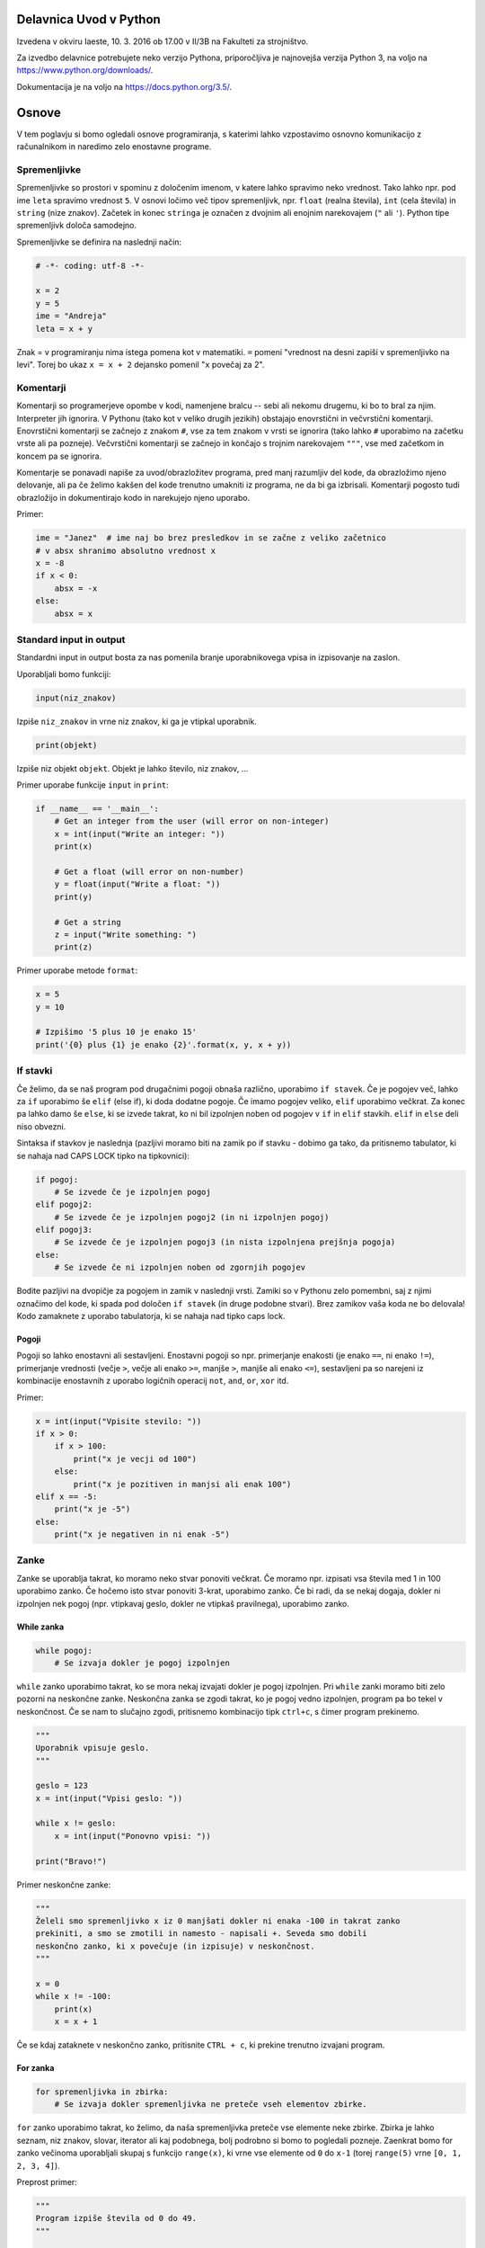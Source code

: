 Delavnica Uvod v Python
=======================

Izvedena v okviru Iaeste, 10. 3. 2016 ob 17.00 v II/3B na Fakulteti za strojništvo.

Za izvedbo delavnice potrebujete neko verzijo Pythona, priporočljiva je najnovejša verzija Python
3, na voljo na https://www.python.org/downloads/.

Dokumentacija je na voljo na https://docs.python.org/3.5/.

Osnove
======

V tem poglavju si bomo ogledali osnove programiranja, s katerimi lahko
vzpostavimo osnovno komunikacijo z računalnikom in naredimo zelo enostavne
programe.

Spremenljivke
-------------

Spremenljivke so prostori v spominu z določenim imenom, v katere lahko spravimo
neko vrednost. Tako lahko npr. pod ime ``leta`` spravimo vrednost ``5``. V
osnovi ločimo več tipov spremenljivk, npr. ``float`` (realna števila), ``int``
(cela števila) in ``string`` (nize znakov). Začetek in konec ``stringa`` je
označen z dvojnim ali enojnim narekovajem (``"`` ali ``'``). Python tipe
spremenljivk določa samodejno.

Spremenljivke se definira na naslednji način:

.. code-block:: python

  # -*- coding: utf-8 -*-

  x = 2
  y = 5
  ime = "Andreja"
  leta = x + y


Znak = v programiranju nima istega pomena kot v matematiki. ``=``
pomeni "vrednost na desni zapiši v spremenljivko na levi". Torej bo ukaz
``x = x + 2`` dejansko pomenil "``x`` povečaj za 2".

Komentarji
----------

Komentarji so programerjeve opombe v kodi, namenjene bralcu -- sebi ali nekomu
drugemu, ki bo to bral za njim. Interpreter jih ignorira. V Pythonu (tako kot v
veliko drugih jezikih) obstajajo enovrstični in večvrstični komentarji.
Enovrstični komentarji se začnejo z znakom ``#``, vse za tem znakom v vrsti se
ignorira (tako lahko ``#`` uporabimo na začetku vrste ali pa pozneje).
Večvrstični komentarji se začnejo in končajo s trojnim narekovajem ``"""``, vse
med začetkom in koncem pa se ignorira.

Komentarje se ponavadi napiše za uvod/obrazložitev programa, pred manj
razumljiv del kode, da obrazložimo njeno delovanje, ali pa če želimo kakšen del
kode trenutno umakniti iz programa, ne da bi ga izbrisali. Komentarji pogosto
tudi obrazložijo in dokumentirajo kodo in narekujejo njeno uporabo.

Primer:

.. code-block:: python

  ime = "Janez"  # ime naj bo brez presledkov in se začne z veliko začetnico
  # v absx shranimo absolutno vrednost x
  x = -8
  if x < 0:
      absx = -x
  else:
      absx = x

Standard input in output
------------------------

Standardni input in output bosta za nas pomenila branje uporabnikovega vpisa in izpisovanje na zaslon.

Uporabljali bomo funkciji:

.. code::

  input(niz_znakov)

Izpiše ``niz_znakov`` in vrne niz znakov, ki ga je vtipkal uporabnik.

.. code::

  print(objekt)

Izpiše niz objekt ``objekt``. Objekt je lahko število, niz znakov, ...


Primer uporabe funkcije ``input`` in ``print``:

.. code-block:: python

  if __name__ == '__main__':
      # Get an integer from the user (will error on non-integer)
      x = int(input("Write an integer: "))
      print(x)

      # Get a float (will error on non-number)
      y = float(input("Write a float: "))
      print(y)

      # Get a string
      z = input("Write something: ")
      print(z)

Primer uporabe metode ``format``:

.. code-block:: python

  x = 5
  y = 10

  # Izpišimo '5 plus 10 je enako 15'
  print('{0} plus {1} je enako {2}'.format(x, y, x + y))

If stavki
---------

Če želimo, da se naš program pod drugačnimi pogoji obnaša različno, uporabimo
``if stavek``. Če je pogojev več, lahko za ``if`` uporabimo še ``elif`` (else
if), ki doda dodatne pogoje. Če imamo pogojev veliko, ``elif`` uporabimo
večkrat. Za konec pa lahko damo še ``else``, ki se izvede takrat, ko ni bil
izpolnjen noben od pogojev v ``if`` in ``elif`` stavkih. ``elif`` in ``else``
deli niso obvezni.

Sintaksa if stavkov je naslednja (pazljivi moramo biti na zamik po if stavku -
dobimo ga tako, da pritisnemo tabulator, ki se nahaja nad CAPS LOCK tipko na
tipkovnici):

.. code-block:: python

  if pogoj:
      # Se izvede če je izpolnjen pogoj
  elif pogoj2:
      # Se izvede če je izpolnjen pogoj2 (in ni izpolnjen pogoj)
  elif pogoj3:
      # Se izvede če je izpolnjen pogoj3 (in nista izpolnjena prejšnja pogoja)
  else:
      # Se izvede če ni izpolnjen noben od zgornjih pogojev


Bodite pazljivi na dvopičje za pogojem in zamik v naslednji vrsti. Zamiki so
v Pythonu zelo pomembni, saj z njimi označimo del kode, ki spada pod določen
``if stavek`` (in druge podobne stvari). Brez zamikov vaša koda ne bo
delovala! Kodo zamaknete z uporabo tabulatorja, ki se nahaja nad tipko caps
lock.

Pogoji
~~~~~~

Pogoji so lahko enostavni ali sestavljeni. Enostavni pogoji so npr. primerjanje
enakosti (je enako ``==``, ni enako ``!=``), primerjanje vrednosti (večje
``>``, večje ali enako ``>=``, manjše ``>``, manjše ali enako ``<=``),
sestavljeni pa so narejeni iz kombinacije enostavnih z uporabo logičnih
operacij ``not``, ``and``, ``or``, ``xor`` itd.

Primer:

.. code-block:: python

  x = int(input("Vpisite stevilo: "))
  if x > 0:
      if x > 100:
          print("x je vecji od 100")
      else:
          print("x je pozitiven in manjsi ali enak 100")
  elif x == -5:
      print("x je -5")
  else:
      print("x je negativen in ni enak -5")

Zanke
-----

Zanke se uporablja takrat, ko moramo neko stvar ponoviti večkrat. Če moramo
npr. izpisati vsa števila med 1 in 100 uporabimo zanko. Če hočemo isto stvar
ponoviti 3-krat, uporabimo zanko. Če bi radi, da se nekaj dogaja, dokler ni
izpolnjen nek pogoj (npr. vtipkavaj geslo, dokler ne vtipkaš pravilnega),
uporabimo zanko.

While zanka
~~~~~~~~~~~

.. code-block:: python

  while pogoj:
      # Se izvaja dokler je pogoj izpolnjen

``while`` zanko uporabimo takrat, ko se mora nekaj izvajati dokler je pogoj
izpolnjen. Pri ``while`` zanki moramo biti zelo pozorni na neskončne zanke.
Neskončna zanka se zgodi takrat, ko je pogoj vedno izpolnjen, program pa bo
tekel v neskončnost. Če se nam to slučajno zgodi, pritisnemo kombinacijo tipk
``ctrl+c``, s čimer program prekinemo.

.. code-block:: python

  """
  Uporabnik vpisuje geslo.
  """

  geslo = 123
  x = int(input("Vpisi geslo: "))

  while x != geslo:
      x = int(input("Ponovno vpisi: "))

  print("Bravo!")

Primer neskončne zanke:

.. code-block:: python

  """
  Želeli smo spremenljivko x iz 0 manjšati dokler ni enaka -100 in takrat zanko
  prekiniti, a smo se zmotili in namesto - napisali +. Seveda smo dobili
  neskončno zanko, ki x povečuje (in izpisuje) v neskončnost.
  """

  x = 0
  while x != -100:
      print(x)
      x = x + 1

Če se kdaj zataknete v neskončno zanko, pritisnite ``CTRL + c``, ki prekine
trenutno izvajani program.

For zanka
~~~~~~~~~

.. code-block:: python

  for spremenljivka in zbirka:
      # Se izvaja dokler spremenljivka ne preteče vseh elementov zbirke.

``for`` zanko uporabimo takrat, ko želimo, da naša spremenljivka preteče vse
elemente neke zbirke. Zbirka je lahko seznam, niz znakov, slovar, iterator ali
kaj podobnega, bolj podrobno si bomo to pogledali pozneje. Zaenkrat bomo for
zanko večinoma uporabljali skupaj s funkcijo ``range(x)``, ki vrne vse elemente
od ``0`` do ``x-1`` (torej ``range(5)`` vrne ``[0, 1, 2, 3, 4]``).

Preprost primer:

.. code-block:: python

  """
  Program izpiše števila od 0 do 49.
  """

  for i in range(50):
      print(i)

Bolj kompliciran primer:

.. code-block:: python
  """
  A for loop is usually used when we want to repeat a piece of code 'n' number of
  times, or when we want to iterate through the elements of a list (or something
  similar).

  In this example our program will 'sing' out the 99 bottles of beer song
  (http://en.wikipedia.org/wiki/99_Bottles_of_Beer). We use .format() to put the
  number of bottles in the text and we use an if sentance for the last two
  verses.
  """

  for i in range(100):
      bottle_num = 99 - i
      song = ("{0} bottles of beer on the wall, {0} bottles of beer.\n" +
              "Take one down, pass it around, {1} bottles of beer on the " +
              "wall ...\n")
      song_one = ("1 bottle of beer on the wall, 1 bottle of beer.\n" +
                  "Take it down, pass it around, there are no bottles " +
                  "left on the wall ...\n")
      song_no = ("No more bottles of beer on the wall, no more bottles of " +
                 "beer.\nGo to the store and buy us some more, 99 bottles " +
                 "of beer on the wall ...\n")
      if i == 99:
          print(song_no)
      elif i == 98:
          print(song_one)
      else:
          print(song.format(bottle_num, bottle_num - 1))
Break
~~~~~

Če kjerkoli v zanki napišemo ukaz ``break``, bo zanka takrat prekinjena.
Občasno se programira tudi tako, da zanalašč naredimo neskončno zanko, in potem
ob določenih pogojih pokličemo ``break``.

Ukaz break prekine le 'najbližjo' zanko -- če imamo gnezdenih več zank (npr.
for zanka znotraj while zanke) se bo prekinila le notranja zanka (v našem
primeru for zanka).

Primer:

.. code-block:: python

  """
  Uporabnik vpisuje geslo. Če 5x zaporedoma vpiše napačno geslo je izključen iz
  sistema (za to poskrbi spremenljivka stevec)
  """

  geslo = 123
  stevec = 0
  x = int(input("Vpisi geslo: "))

  while x != geslo:
      stevec = stevec + 1
      if stevec > 4:
          break
      x = int(input("Ponovno vpisi: "))

  if x != geslo:
      print("Preveckrat si poskusil, zaklenjen si iz sistema!")
  else:
      print("Bravo!")

Continue
~~~~~~~~

Continue je podoben stavku ``break``, le da ne prekine najbolj notranje zanke,
ampak preskoči vse do konca trenutne iteracije in takoj začne izvajanje
naslednje. To je uporabno na primer za filtriranje neveljavnih podatkov:

.. code-block:: python

  a = "sajkdfs adfjkhasdf jkasdkfjas dfkjhasd fasdlfkjsa dflkjsadf"
  veljavno = "aeiou"
  for i in a:
      if a not in veljavno:
          continue
      # tukaj zelo veliko kode, ki procesira veljavne podatke

Kot ste morda opazili, se da continue vedno nadomestiti z ustreznim ``if``
``else`` stavkom, a je to lahko veliko manj berljivo.


Podatkovni tipi
===============

V tem poglavju bomo predstavili podatkovne tipe, kaj so in zakaj so pomembni,
kako jih uporabljamo in kateri obstajajo. Nekatere si bomo tudi podrobneje
ogledali. Bolj obsežno (in pravilno) dokumentacijo najdete na
https://docs.python.org/3.5/library/stdtypes.html.

Uvod
----

Program za svoje delovanje potrebuje podatke, števila, besede, slike, tabele,
... Take in drugačne tipe podatkov računalnik hrani v pomnilniku, v programu pa
imamo podatke na voljo kot spremenljivke. Python ima veliko podatkovnih tipov,
na kratko smo si že pogledali števila in nize znakov. Različni tipi podpirajo
različne operacije in so primerni za različne priložnosti, zato jih je potrebno
poznati, da jih znamo pravilno izbirati.

Števila
-------

Python podpira (na grobo) dve vrsti števil -- cela števila (integer, int) in
decimalna (float, double) števila. Za cela števila ni omejitve na dolžino,
decimalna števila pa imajo standardne omejitve, a so za naše računanje dovolj
dobra. Veljavne vrednosti decimalnih števila sta tudi obe neskončnosti in
``nan``, ki pomeni "Not a number". Cela števila dobimo iz drugih tipov s
funkcijo ``int``, decimalna pa s funkcijo ``float``.

.. code::

  int(objetkt, [baza])

Pretvori ``objekt`` v celo število. Če to ni mogoče, vrže izjemo. Pri
decimalnem argumentu odreže decimalke. Če je podan
parameter ``baza``, poskuša pretvoriti ``objekt``, kot bi bil zapisan v številskem
sistemu z bazo ``baza``

.. code::

  float(objetkt)

Pretvori ``objekt`` v decimalno število. Če to ni mogoče, vrže izjemo.

.. note::

  Vse "funkcije", ki so ime nekega podatkovnega tipa, niso v resnici funkcije,
  temveč kar direktno konstruktorji teh objektov. To za uporabo ni pomembno, če
  pa vas zanima, si lahko več o tem preberete v poglavju :ref:`konstruktorji`.

Primer:

.. code-block:: python

  a = 238743234
  b = 123.5324
  c = a + b    # rezultat je decimalno število
  k = -13
  r = -123.3223e12
  z = 0xdead   # z je sedaj 57005
  inf = float('inf')

S števili lahko računamo (duh), tip rezultata je odvisen od tipov operandov. Če
je eden izmed njiju decimalno število, potem je rezultat decimalen, Rezultat
operacije dveh celih števil je celo število. Izjema je deljenje, ki vedno vrne
decimalno število. Če želimo dobiti celoštevilsko deljenje, ki zaokrožuje proti
0, uporabimo operator ``//``.

Python naravno podpira tudi kompleksna števila s pomočjo tipa ``complex`` ali
imaginarne enote ``j``, npr. ``3.4 - 2.8j``.

.. code::

  complex(arg1, [arg2])

Če je dan samo en argument, ga poskuša pretvoriti v kompleksno število. Če
sta podana oba argumenta, potem ju interpretira kot realni in imaginarni del.

Logične vrednosti
-----------------

Logična vrednost (boolean) je spremenljivka, ki ima lahko le dve stanji:
resnično ali neresnično. V Pythonu se ti dve stanji imenujeta ``True`` in
``False`` (z veliko začetnico). V resnici sta to objekta tipa ``bool``, ki ju
lahko enačimo s številoma ``0`` in ``1``.  Z logičnimi vrednostmi lahko računamo
kot v matematiki, z uporabo logičnih veznikov ``not``, ``and`` in ``or``,
pojavijo pa se tudi kot rezultat primerjalnih operacij. Uporabljajo se v ``if``
stavkih in ``while`` zankah, za preverjanje pogojev, ali pa za na primer za
shranjevanje stanja stikal ... Vsak tip lahko pretvorimo v logično vrednost z
uporabo funkcije ``bool`` in skoraj vse se pretvori v ``True``, razen "praznih"
objektov -- ``[]``, ``()``, ``0``, ``{}`` se na primer pretvorijo v ``False``.

.. code::
  bool(objekt)

Poskuša pretvoriti objekt v logično vrednost, po pravilih omenjenih zgoraj.
Funkcija ne meče izjem.

.. code-block:: python

  >>> a = True
  >>> b = False
  >>> c = 7 > 1
  >>> 1 == c
  True
  >>> (a and not b or c) and (5 == 0)
  False

Vrstni red izvajanja operacij je enak kot v matematiki, torej ``not``, ``and``,
``or``. Vendar je zaradi nedvoumnosti priporočljivo uporabiti oklepaje.

Princip zastavic je eden izmed klasičnih prijemov v programiranju, s katerim
si lahko pomagamo v zelo veliko različnih primerih. Ideja je, da neko
"zastavico" (logično spremenljivko) postavimo na eno izmed vrednosti, potem pa
jo pod določenimi pogoji spremenimo. Primer bi bilo npr.  preverjanje če je
neko število praštevilo. Na začetku privzamemo, da število je praštevilo
(``zastavica = True``). Nato gremo preverjati, če kakšno število različno od
ena slučajno deli našo število. Če ga najdemo, zastavico nastavimo na
``False``.  Ko se ta del programa izvede, nam stanje zastavice pove, ali je
število praštevilo ali ne -- če smo našli vsaj enega delitelja je zastavica
``False``, če deliteljev nismo našli pa je ``True``. Ta princip je seveda
mogoče posplošiti na več kot dve vrednosti.

None
~~~~

Vredost ``None`` je vrednost, ki predstavlja prazno vrednost. Ta vrednost je
ena sama in vedno enaka. Pri pretvorbi v ``bool`` se pretvori v ``False``.
Ko preverjamo, ali je neka spremenljivka enaka ``None`` lahko uporabimo ``is``
operator.

.. code-block:: python

  >>> a = None
  >>> a  # vrednost None se v interpreterju ne pokaže
  >>> a is None
  True
  >>> a == None
  True

Seznami
-------

Največji problem enostavnih spremenljivk je v tem, da lahko vsebujejo le en
podatek. Tako moramo npr.  če hočemo od uporabnika dobiti 10 stvari, za to
narediti tudi 10 spremenljivk. Kaj pa, če hočemo stvari dobiti 1000? Ali pa
100.000?

Tu v poštev pridejo seznami. Sezname prav tako kot spremenljivko spravimo pod
neko ime, označujejo pa jih oglati oklepaji ``[`` in ``]``. Med oglatimi
oklepaji lahko navedemo poljubno število spremenljivk, ki bodo vse vsebovane v
seznamu

.. code-block:: python

  seznam = [1, 5, "abc", 66.12]

Kot vidimo, lahko seznam vsebuje mešane tipe spremenljivk - vsebuje lahko nekaj
celih števil, nekaj decimalnih števil in nekaj nizov znakov. Sezname iz drugih
tipov dobimo s funkcijo ``list``.

.. code::

  list(objekt)

Poskuša pretvoriti objekt v seznam. Objekt mora biti iterabilen, sicer
funkcija vrže izjemo.

Dostopanje elementov seznama
~~~~~~~~~~~~~~~~~~~~~~~~~~~~

Dostopanje do elementov seznama je malce drugačno kot pri navadnih
spremenljivkah. Če namreč vpišemo samo ime seznama, bomo seveda dobili vse
elemente -- v seznamu. Če pa hočemo dostopati do elementov, moramo za imenom
seznama v oglatih oklepajih napisati njegovo mesto. Pozor, računalnik ponovno
šteje od 0 naprej (torej je prvo mesto označeno z nič, drugo z 1, ...). Če
poskusimo dostopati "prepozen" element (npr. št. 12 v seznamu s štirimi
elementi) dobimo izjemo. V številko elementa pa lahko vpišemo tudi negativno
število, kjer -1 pomeni zadnji element, -2 predzadnji itd.

.. code-block:: python

  >>> seznam [1, 5, 'abc', 66.12]
  >>> seznam[0]
  1
  >>> seznam[3]
  66.12
  >>> seznam[12]
  Traceback (most recent call last):
    File "<pyshell#6>", line 1, in <module> seznam[12]
  IndexError: list index out of range
  >>> seznam[-1]
  66.12

Dodajanje in odvzemanje elementov seznama
~~~~~~~~~~~~~~~~~~~~~~~~~~~~~~~~~~~~~~~~~

V seznam seveda lahko dodajamo in iz njega odvzemamo elemente. Za te (in ostale
operacije na seznamih) uporabljamo metode. Do metod dostopamo tako, da po imenu
seznama napišemo ``.``, za njo pa ime metode (seznam.metoda()). Najbolj
uporabljane metode so naslednje:

.. code::

 list.append(vrednost)

V seznam na koncu doda element z vrednostjo ``vrednost``.

.. code::

  list.insert(index, vrednost)

V seznam pred ``index``-to mesto doda element z vrednostjo ``vrednost``.

.. code::

  list.pop(index)

Iz seznama pobriše ``index``-ti element in vrne njegovo vrednost.

.. code::

  list.remove(vrednost)

Iz seznama pobriše prvi element z vrednostjo ``vrednost``.

Še primeri uporabe metod

.. code-block:: python

  >>> seznam = [1, 5, 'abc', 66.12]
  >>> seznam.append(16)
  >>> seznam
  [1, 5, 'abc', 66.12, 16]
  >>> seznam.insert(2, "Hello World!")
  >>> seznam
  [1, 5, 'Hello World!', 'abc', 66.12, 16]
  >>> seznam.pop(0)
  1
  >>> seznam
  [5, 'Hello World!', 'abc', 66.12, 16]
  >>> seznam.pop(-2)
  66.12
  >>> seznam
  [5, 'Hello World!', 'abc', 16]
  >>> seznam.remove(5)
  >>> seznam
  ['Hello World!', 'abc', 16]

Nizi znakov
-----------

Niz znakov (string) v Pythonu naredimo tako da, damo besedilo v enojne ali
dvojne narekovaje. Mogoči so tudi trojni narekovaji, ki segajo čez več vrstic.
Niz pa lahko ustvarimo tudi iz kateregakoli drugega tipa s klicanjem funkcije
``str``. Primer:

.. code-block:: python

  ime = "Janez"
  priimek = 'Novak'
  kratek_zivljenjepis = """
    Rodil: 1934
    Živel na Primorkem.
    Umrl: 2001
  """
  stevilka_ampak_ne_cisto = str(12)
  stevilka_ampak_spet_ne_cisto = '134'

.. code::

  str(objekt)

Pretvori objekt v niz znakov. Ta funkcija se tudi implicitno kliče pri
klicanju funkcije ``print``.

Niz znakov ``"abcd"`` si lahko nekako predstavljamo kot seznam ``['a', 'b',
'c', 'd']``. Primerjava v Pythonu ni čisto popolna, saj elementov niza znakov
ne moremo spreminjati, pri branju elementov pa se obnaša popolnoma enako. Tako
npr. ``niz[2]`` pomeni tretji element niza znakov (torej tretja črka oz. znak).

Torej -- nize znakov beremo na isti način kot sezname, spreminjati njihovih
elementov pa ne moremo

.. code-block:: python

  >>> niz = "Dober dan!"
  >>> niz[2]
  'b'
  >>> niz[-1]
  '!'
  >>> niz[12]
  Traceback (most recent call last):
    File "<pyshell#3>", line 1, in <module> niz[12]
  IndexError: string index out of range
  >>> niz[1] = 'c'
  Traceback (most recent call last):
    File "<pyshell#4>", line 1, in <module> niz[1] = 'c'
  TypeError: 'str' object does not support item assignment

Brisanje in dodajanje v niz znakov
~~~~~~~~~~~~~~~~~~~~~~~~~~~~~~~~~~

Za razliko od seznamov nizi znakov nimajo metod ``.append``, ``.pop`` in
podobno. Znamo pa nize znakov "seštevati" (znak + dva niza zlepi skupaj). Torej
lahko dodajanje znakov na konec dobimo s prištevanjem na konec, dodajanje
znakov na začetek pa s prištevanjem na začetek. Seveda s tem originalnega niza
v resnici ne spremenimo na mestu, saj moramo vrednost spet dodeliti neki (lahko
isti) spremenljivki

.. code-block:: python

  >>> niz
  'Dober dan!'
  >>> niz = niz + " Kako se imate?"
  >>> niz 'Dober dan! Kako se imate?'
  >>> niz = "Lep pozdrav in " + niz
  >>> niz
  'Lep pozdrav in Dober dan! Kako se imate?'

Spreminjanje elementov niza znakov
~~~~~~~~~~~~~~~~~~~~~~~~~~~~~~~~~~

Ker elementov ne moremo spremeniti direktno z ukazom ``niz[x] = 'a'`` ali
podobno, jih spreminjamo tako, da naredimo nov prazen niz, nato pa potujemo po
starem nizu in prepisujemo črko po črko v nov niz. Vsakič ko srečamo znak, ki
ga nočemo, ga preprosto ne prepišemo. Če pa srečamo znak, ki bi ga radi
zamenjali, ga preprosto zamenjamo. Spodaj primer programa, ki v našem nizu vse
samoglasnike nadomesti z zvezdico.

.. code-block:: python

  niz = "Lep pozdrav in Dober dan! Kako se imate?"
  nov_niz = ""
  samoglasniki = "aeiou"
  for i in niz:
      if i in samoglasniki:
          nov_niz = nov_niz + "*"
      else:
          nov_niz = nov_niz + i
  print(nov_niz)
  >>>
  L*p p*zdr*v *n D*b*r d*n! K*k* s* *m*t*?

Zadnji dve vrstici sta kopija tega, kar se pojavi, ko program izvedemo.

Slovarji
--------

Slovarji (asociativne tabele, dictionary, associative array, map) so posplošitev
seznamov, kjer lahko namesto ``a[0]`` naredimo na primer ``a["Janez"]``.
Torej bolj formalno: kot *ključ* v slovarju lahko uporabimo katerikoli
**nespremenljiv** objekt, in pod ta ključ lahko spravimo želeno vrednost.
Slovarje lahko naredimo na veliko načinov.

.. code::

  dict(objekt)

Pretvori ``objekt`` v slovar. Objekt je lahko na primer seznam dvojic, drug
slovar...

Primer:

.. code-block:: python

  ocene = {'janez': [2, 1, 2], 'metka': [5, 3, 4]}
  r = dict(a=3, b=4, c=5)
  h = dict([[1, 23], ["asdf", 3], [3, []]])
  k = {}

Tu smo po vrsti naredili slovarje: ``ocene`` s ključema ``janez`` in ``metka``,
``r`` s ključi ``a``, ``b``, ``c``, slovar ``h`` s ključi ``1``, ``asdf``, in
``3`` in prazen slovar.

Do elementov v slovarju dostopamo tako kot v seznamu, ``ocene["metka"]`` nam
vrne vrednost ``[5, 3, 4]``. Ključi v slovarju so lahko mešanih tipov, prav
tako vrednosti. Ključi niso urejeni in morajo biti enolični. S ``for`` zanko se
lahko zapeljemo čez vse ključe v slovarju (v nekem vrstnem redu):

.. code-block:: python

  for ime in ocene:
      print(ime, "=>", ocene[ime])

  janez => [2, 1, 2]
  metka => [5, 3, 4]

Z operatorjem ``in`` lahko preverimo, ali določen ključ obstaja v slovarju --
vrne nam logično vrednost. Če želimo dostopati do elementa, ki ga ni v
slovarju, Python vrže izjemo

.. code-block:: python

  >>> ocene['lojze']
  Traceback (most recent call last):
    File "<stdin>", line 1, in <module>
  KeyError: 'lojze'

Slovarji imajo zelo veliko metod podobnih seznamom.
Nove elemente dodamo kar s klicem ``ocene["piflar"] = [5, 5, 5]``.
Dolžino jim lahko izračunamo s pomočjo funkcije ``len``.

.. code::

  dict.get(key, default)

Vrne vrednost pri ključu ``key``, če obstaja, sicer vrne ``default``. Ne
vrže izjeme.

.. code::

  dict.update(slovar)

V slovar doda nov slovar, pri čemer prepiše morebitne že obstoječe ključe z
novimi.

.. code::

  dict.pop(key, [default])

Iz seznama pobriše element pri ključu ``key`` in vrne njegovo vrednost. Če
ne obstaja potem vrže izjemo, razen če je podan tudi parameter ``default``
(ki ni obvezen). V slednjem primeru vrne ``default``.


Množice
-------
Množice (set) implementirajo matematične množice, torej zbirko z neurejenimi
**nespremenljivimi** elementi, ki se ne smejo ponavljati. Množico ustvarimo s
pomočjo zavitih oklepajev ``{`` in ``}``, podobno kot seznam ali slovar (le da
tu ne pišemo ključev), ali pa iz katere koli druge zbirke s klicem funkcije
``set``.

.. code-block:: python

  >>> imena = {'janez', 'metka', 'lojze'}
  >>> stevila = set([1, 3, 1, 3, 5])
  >>> stevila
  {3, 1, 5}
  >>> {1, 2, 3} == {3, 1, 1, 2}
  True

Množice so tako zelo uporabne za odstranjevanje duplikatov. Podpirajo vrsto
matematičnih operacij, kot so unija ``|``, presek ``&``, "je podmnožica" ``<=``,
"je nadmnožica" ``>=`` (tudi "pravi" verziji ``<`` in ``>``), simetrična razlika
``^``.

.. code::

  set(objekt)

Pretvori ``objekt`` v množico, če je to možno, sicer vrže izjemo. To pomeni,
da se lahko vrsti red elementov premeša, duplikati pa se lahko odstranijo.

Ostale uporabne metode za manipulacijo množic:

.. code::

  set.add(vrednost)

Doda vrednost ``vrednost`` v množico, če ta že obstaja, se ne zgodi nič.

.. code::

  set.remove(vrednost)

Odstrani vrednost ``vrednost`` iz množice, če ta ne obstaja, vrže izjemo
``KeyError``.

.. code::

  set.discard(vrednost)

Odstrani vrednost ``vrednost`` iz množice, če ta ne obstaja, se ne zgodi
nič.

.. code::

  set.pop()

Odstrani in vrne nek element množice. Če je prazna, vrže izjemo ``KeyError``.

Množice so očitno spremenljivi objekti, nespremenljivo verzijo, ki jo lahko
uporabimo kot ključ slovarja ali element množice implementira ``frozenset``.

Nabori
------

Nabori so nespremenljivi seznami. Ustvarimo jih z okroglimi oklepaji ``(``,
``)`` ali klicem funkcije ``tuple``. Z njimi delamo podobno kot z nizi, in jih
lahko uporabljamo za ključe v slovarjih ali za elemente množic.

.. code-block:: python

  >>> a = (1, 3, 5)
  >>> b = tuple([3, 5, "sda"])
  >>> b[0]
  3
  >>> a[1] = 9
  Traceback (most recent call last):
    File "<stdin>", line 1, in <module>
  TypeError: 'tuple' object does not support item assignment

.. py:function:: tuple(objekt)

  Pretvori ``objekt`` v nabor. Vrstni red elementov se ohrani. Če pretvorba ni
  mogoča, vrže izjemo.

Dodatek o vseh zbikah
---------------------

Vse podatkovne strukture, ki lahko hranijo več elementov so si podobne, a se
razlikujejo v pomembnih razlikah, ki jih naredijo uporabne za posamezne primere.
Zelo pogosto jih lahko med sabo pretvarjamo, npr. ``list`` v ``tuple`` in
podobno.

Vendar imajo vse veliko skupnega -- pri vseh dolžino dobimo s klicem funkcije
``len``, čez vse gremo lahko s ``for`` zanko in pri vseh preverjamo vsebovanost
elementov z operatorjem ``in``. Na podlagi zgoraj opisanih lastnosti se
odločite, katera najbolj ustreza vašemu problemu. Kasneje si bomo pogledali še
bolj specifične strukture, kot na primer ``deque``, ``defaultdict`` ali
``namedtuple``.

.. _funkcijepython:

Funkcije in razredi
===================

Funkcije in razredi so zelo uporabljene strukture v programiranju. Zaradi
splošnosti in lepih načinov za dodajanje novih funkcionalnosti in zato, ker
naredijo kodo mnogo bolj berljivo in uporabno so eden najpomembnejših konceptov,
ki se je zelo razvit in zelo pomemben v resnem programiranju.

Funkcije
--------

Velikokrat se nam zgodi, da imamo v programu zelo podobno kodo, ki dela zelo
podobno reč, napisano večkrat. Recimo, da želimo izračunati produkt elementov v
seznamu, v našem programu pa imamo 3 sezname, ali pa še huje, imamo zelo veliko
seznamov, ki nam jih je podal uporabnik. Lahko pa koda postane tudi zelo
zapletena, saj znotraj ene zanke preverjamo, kaj drugega z drugo zanko in tako
naprej...

Primera takih programov:

.. code-block:: python

  a = [1, 2, 3, 4, 5]
  b = [14, 15, 0, 2]
  c = [-1, -1, -1, -1]
  pa = 1
  for i in a:
      pa *= i
  for i in b:
      pb *= i
  for i in c:
      pc *= i
  print(pa)
  print(pb)
  print(pc)

.. code-block:: python

  """Program preveri ali je število, ki ga vnese uporabnik popolno."""
  while True:
      a = int(input("Vpisi stevilo: "))
      if a == 0:
          break
      vsota_deliteljev = 0
      for i in range(1, a):
          if a % i == 0:
              vsota_deliteljev += i
      if vsota_deliteljev == a:
          print("Stevilo", a, "je popolno.")
      else:
          print("Stevilo", a, "ni popolno.")

V prvem primeru je problem zelo ponavljajoča koda, v drugem pa je težko
berljiva in zelo gnezdena. V tem primeru pridejo na pomoč funkcije, ki so
primerne ravno za take probleme: določene pomensko neodvisne izseke kode ločijo
in jih naredijo primerne za večkratno uporabo.

Funkcijo si lahko predstavljamo kot neko črno škatlo, ki ji nekaj damo, funkcija
pa potem s tem nekaj naredi in/ali nam nekaj vrne. Velika prednost funkcij je
to, da ni potrebno vedeti, kako točno deluje (lahko nam kakšno funkcijo npr.
napiše kdo drug, jo skopiramo iz interneta itd.). Poleg tega funkcije naredijo
kodo lažje za vzdrževanje, saj omogočajo preprosto popravljanje in spreminjanje.
Če namreč v funkciji pride do kakšne napake, lahko napako popravimo le v
definiciji, namesto da bi jo morali popraviti povsod, kjer funkcijo uporabimo.

Sintaksa
~~~~~~~~
Funkcijo vedno začnemo z besedo ``def``, nato pride ime funkcije (kot ime
spremenljivke mora biti nujno iz ene besede) in v oklepaju poljubno število
parametrov. Telo funkcije je potrebno zamakniti.

.. code-block:: python

  def imeFunkcije(parameter1, parameter2):
      Koda, ki se izvede, ko pokličemo funkcijo


Vračanje rezultatov
~~~~~~~~~~~~~~~~~~~

Če hočemo, da funkcija kaj vrne, to povemo z ukazom ``return``. Ko funkcija nekaj
vrne, lahko to ujamemo in s tem nekaj naredimo (npr. shranimo v spremenljivko,
izpišemo itd.) ali pa ne naredimo ničesar -- s tem bo stvar, ki jo je funkcija
vrnila, izgubljena. Poglejmo si primer, ki preveri, ali je dano število popolno,
in vrne ``True`` če je, sicer pa ``False``.

.. code-block:: python

  def popolno(n):
      vsota_deliteljev = 0
      for i in range(1, n):
          if n % i == 0:
              vsota_deliteljev += i
      if vsota_deliteljev == n:
          return True
      else:
          return False

.. warning::

  Ko se v funkciji izvede ``return`` ukaz, se funkcija konča, tudi če je
  pod stavkom še kaj kode. Če ukaza ``return`` ni, potem funkcija na koncu vrne
  ``None``.

Klicanje funkcij
~~~~~~~~~~~~~~~~

Ko izvedemo program, ki vsebuje samo definicije funkcij, se ne zgodi nič.
Funkcijo je treba namreč še poklicati. Naše funkcije kličemo popolnoma enako kot
že vdelane funkcije (npr. print(), range(), ...)

Oglejmo si primer programov iz uvoda, samo da tokrat uporabljata definirane
funkcije. Za vsakim programom je tudi njegov možen izpis.

.. code-block:: python

  def zmnozi(seznam):
      prod = 1
      for i in seznam:
          prod *= i
      return prod

  a = [1, 2, 3, 4, 5]
  b = [14, 15, 0, 2]
  c = [-1, -1, -1, -1]
  print(zmnozi(a))
  print(zmnozi(b))
  print(zmnozi(c))

::

  120
  0
  1

.. code-block:: python

  """Program preveri ali je število, ki ga vnese uporabnik popolno."""
  while True:
      a = int(input("Vpisi stevilo: "))
      if a == 0:
          break
      if popolno(a):
          print("Stevilo", a, "je popolno.")
      else:
          print("Stevilo", a, "ni popolno.")

::

  Vpisi stevilo: 13
  Stevilo 13 ni popolno.
  Vpisi stevilo: 6
  Stevilo 6 je popolno.
  Vpisi stevilo: 2
  Stevilo 2 ni popolno.
  Vpisi stevilo: 28
  Stevilo 28 je popolno.
  Vpisi stevilo: 0

Scoping
~~~~~~~
*Scoping* je angleški izraz, ki obravnava vidljivost spremenljivk po kodi.
*Scope* je območje v kodi, z določenim naborom spremenljivk, ki so vidne samo
znotraj tega območja. Območja se lahko gnezdijo in vsa novo ustvarjena so
znotraj globalnega scopa. V Pythonu se novi scopi ustvarijo znotraj funkcij.
Spremenljivke iz bolj zunanjih scopov lahko samo beremo, nastavljati jih pa ne
moremo.  Enostavno: spremenljivke, definirane znotraj funkcije, so vidne samo
znotraj funkcije. Primer:

.. code-block:: python

  def f():
      c = 8
      print(c)

  >>> f()
  8
  >>> print(c)
  Traceback (most recent call last):
    File "<stdin>", line 1, in <module>
  NameError: name 'c' is not defined

Bolj napreden primer:

.. code-block:: python

  def f():
      a = 1
      c = 2
      print(a, b, c)

  >>> a = 8
  >>> b = 7
  >>> print(a)
  8
  >>> print(b)
  7
  >>> print(c)
  Traceback (most recent call last):
    File "<stdin>", line 1, in <module>
  NameError: name 'c' is not defined
  >>> f()  # a v funkciji je lokalen, in nima povezave z zunanjim
  1 7 2
  >>> print(a)
  8
  >>> print(b)
  7
  >>> print(c)
  Traceback (most recent call last):
    File "<stdin>", line 1, in <module>
  NameError: name 'c' is not defined

Zaključek: stvari, ki jih počenemo v funkciji ne spreminjajo zunanjega sveta,
kot se od funkcij tudi pričakuje.

Za zelo podrobno razlago scopinga v Pythonu kliknite na
http://nbviewer.ipython.org/github/rasbt/python_reference/blob/master/tutorials/scope_resolution_legb_rule.ipynb

Razredi
-------

Kdaj se zgodi, da bi radi v programu imeli na primer seznam avtomobilov. Kako
si predstavimo avto? Za začetek mogoče kot seznam vrednosti, npr. ``["Yugo",
1977, 234564]``, kjer nam prvi element pove ime, drugi letnico, tretji pa
prevožene kilometre. Problemi nastanejo, ker bi radi dodajali nove podatke.
A vrstnega reda podatkov ne smemo spremeniti, saj bi to podrlo že vso obstoječo
kodo. Na vrsti red bomo odporni, če podatke poimenujemo, in seznam spremenimo v
slovar: ``{'ime': "Yugo", 'leto': 1997, 'razdalja': 234564}``. Sedaj laže
dodajamo nove podatke in smo odporni na vrstni red. Funkcije za delo z
avtomobili sedaj izgledajo nekako tako:

.. code-block:: python

  def prevozi(avto, km):
      avto['razdalja'] += km

Vsaka funkcija mora poleg dodatnih parametrov sprejeti še avto, ki ga želi
spremeniti. Take funkcije v resnici spadajo k avtu, saj so namenjene samo za
delo z avtom. Rešitev vseh teh problemov so *razredi* (class-i). S pomočjo
razredov definiramo svoje tipe, ki imajo lahko popolnoma enako obnašanje kot že
vgrajeni tipi. Vedno, ko se nam pojavijo problemi kot so opisani zgoraj, je
verjetno čas, da definirate svoj tip. Imena novih tipov se po tihem dogovoru vedno
začnejo z veliko začetnico, če pa je ime tipa iz več besed, te kar pritaknemo
zraven, zopet z veliko začetnico (taka imena se imenujejo *Camel Case*).

Sintaksa definicije novih razredov gre takole:

.. code-block:: python

  class ImeTipa(object):

      def __init__(self, arg1, arg2, ...):
          selg.arg1 = arg1
          # code

      def metoda(self, arg, ...):
          # code


Spremenljivka tega tipa, ki jo naredimo, se imenuje *objekt* tega razreda ali
*instanca* tega razreda. *Tip* in *razred* se nanašata na abstraktno
definicijo, *objekt* ali *instanca* pa na konkretno spremenljivko.
Funkcije, ki so vsebovane v tem objektu se imenujejo *metode*, spremenljivke
tega objekta pa *atributi*. Primer ustvarjanja objekta in klicanja metod:

.. code-block:: python

  a = ImeTipa(arg1, arg2, ...)
  a.metoda()

.. _konstruktorji:

Konstruktorji in destruktorji
~~~~~~~~~~~~~~~~~~~~~~~~~~~~~

Objekt ustvarimo tako, da napišemo ime razreda in podamo vse potrebne argumente.
V tem primeru Python pokliče *konstruktor* objekta, ki objekt zgradi.
Konstruktor objekta je metoda ``__init__``, ki jo napišemo v definicijo
razreda. Metoda kot prvi argument sprejme ``self``, to je objekt na katerem
trenutno delamo, torej na novo narejen, prazen objekt našega tipa. Metoda ima
lahko še dodatne parametre, ki jih je potrebno podati ob klicu konstruktorja.

V ``self`` lahko sedaj nastavimo atribute, ``self.ime = vrednost``. Do tako
nastavljenih atributov lahko dostopamo na instancah objekta s klicem ``a.ime``.
Elemente lahko tudi spreminjamo ali pa dodajamo nove. Seveda se take spremembe
poznajo samo na trenutni instanci, in ne na vseh objektih.
Primer:

.. code-block:: python

  class Avto(object):

      def __init__(self, ime, leto, razdalja):
          self.ime = ime
          self.razdalja = razdalja
          self.leto = leto

  >>> a = Avto("Yugo", 1978, 76234)  # self je a
  >>> print(a.leto)                   # branje atributov
  1978
  >>> b = Avto("Golf", 2000, 31243)  # self je tukaj b
  >>> b.razdalja = 312445             # nastavljanje atributov
  >>> print(b.razdalja)               # atribut se spremeni
  312445
  >>> print(a.razdalja)               # druga instanca se ni spremenila
  762134
  >>> a.solata = "7"                  # dodamo nov atribut, sam smo to dodali
  >>> print(b.solata)                 # b tega atributa nima, saj smo dodali samo k a-ju
  Traceback (most recent call last):
    File "<stdin>", line 1, in <module>
  AttributeError: 'Avto' object has no attribute 'solata'

Destruktor je funkcija, ki se pokliče, ko objekt izbrišemo. Objekt se
avtomatsko izbriše, ko na se na primer zaključi funkcija, ali pa če ga
eksplicitno izbrišemo z ``del``. Destuktorja ponavadi ni potrebno posebej
spreminjati, če pa to kdaj potrebujete, se naredi z definicijo metode
``__del__``.

Metode
~~~~~~

Znotraj objekta lahko definiramo funkcije za delo s tem objektom. Te metode se
definira enako kot navadne funkcije, vendar moramo tako kot pri konstruktorju
za prvi parameter sprejeti ``self``, ki vsebuje vse atribute, ki smo jih
definirali. S pomočjo metod lahko sedaj spreminjamo objekt ali pa nudimo
podatke o tem objektu. Metode se ponavadi imenuje z malimi začetnicami s
podčrtaji, ali pa ``mixedCase``, torej *Camel case* z malo začetnico na začetku.

Dodajmo ``Avtu`` od zgoraj metodo, ki zabeleži prevožene kilometre in metodo,
ki preveri, ali mora avto na servis.

.. code-block:: python

  class Avto(object):

      def __init__(self, ime, leto, razdalja):
          self.ime = ime
          self.razdalja = razdalja
          self.leto = leto


      def prevozi(self, prevozil_km):
          self.razdalja += prevozil_km

      def je_za_na_servis(self):
          return self.razdalja < 20000

  >>> a = Avto("Yugo", 1978, 6234)  # self je a
  >>> a.je_za_na_servis()           # brez argumentov, saj se a samodejno poda kot self
  False
  >>> a.prevozil_km(5000)
  >>> a.je_za_na_servis()
  True

Operatorji
~~~~~~~~~~
Lepo je pisati na primer ``3 + 4``, namesto ``add(3, 4)``. Enako funkcionalnost
lahko dodamo tudi svojim tipom, z definicijo novih operatorjev. Nove operatorje
definiramo tako, da definiramo metode s posebnimi imeni, npr. ``__add__`` za
seštevanje ali ``__mul__`` za množenje. Seznam vseh takih metod najdete, če
napišete npr. ``dir(int)``, še bolj popoln seznam pa najdete na
https://docs.python.org/3.4/reference/datamodel.html.
Definiranje svojega obnašanja operatorjev imenujemo *operator overloading*.
Overloadati se da vse, kar obstaja. Za primer naredimo razred ``Vector``,
ki predstavlja vektor v :math:`\mathbb{R}^3`, ki ga lahko množimo s skalarjem, skalarno
množimo z vektorjem in seštevamo in lepo izpišemo na zaslon.

.. code-block:: python

  class Vector(object):

      def __init__(self, x, y, z):
          self.x = x
          self.y = y
          self.z = z

      def __add__(self, other):  # vrne nov objekt, ki je vsota podanih
          return Vector(self.x + other.x, self.y + other.y, self.y + other.z)

      def __mul__(self, other):
          if isinstance(other, Vector): # skalarni produkt
              return self.x * other.x + self.y * other.y + self.z * other.z
          else:
              return Vector(self.x * other, self.y * other, self.z * other)

      def __str__(self):
          return "Vector({0.x}, {0.y}, {0.z})".format(self)

  a = Vector(1, -3, 4.5)
  b = Vector(-1, 4.7, 2)
  print(a + b)
  # Vector(0, 1.7, 6.5)

S tem dosežemo, da se naši objekti po uporabi ne razlikujejo od že vgrajenih
objektov. Te metode sicer lahko kličemo tudi direktno (tudi na Pythonovih tipih
recimo ``"asdf".__add__("ghjk")``), ampak tega noben priseben človek ne počne.
Pravzaprav je vsaka spremenljivka, ki jo naredite v Pythonu objekt, ki ni
popolnoma nič drugačen od takega, ki bi ga definirali mi. Ko na primer naredite
``int("1243")`` kličete konstruktor (metodo ``__init__``) razreda ``int``.

Pri množenju smo uporabili funkcijo ``isinstance``, ki se jo uporablja za
preverjanje tipov.

.. py:function:: isinstance(objekt, razred_ali_tuple_razredov)

  Vrne ``True``, če je ``objekt`` kateregakoli tipa izmed
  ``razred_ali_tuple_razredov``, sicer False.

Primer:

.. code-block:: python

  >>> isinstance(134, int)
  True
  >>> isinstance("abc", (int, list, bool))    # "abc" ni niti int niti bool niti list
  False

Datoteke
========

Pomemben del programiranja je tudi delo z datotekami. Praktično vsak program, ki
ga imate na računalniku uporablja datoteke tako ali drugače, ali so to slike,
ki jih uporablja za izgled, zvok, video, tekst... V tem razdelku se bomo
pogledali, kako se Python obnaša pri delu z datotekami.

Odpiranje in zapiranje datotek
------------------------------

V Pythonu datoteko (kakršna koli že je, od teksta do zipa) odpremo s funkcijo
``open``. Datoteko lahko odpremo za branje, pisanje, oboje ali dodajanje.
Funkcija open sama po sebi ne naredi ničesar, preveri samo če tam datoteka
obstaja, če ne obstaja in smo izbrali pisanje, jo naredi in s sistemom izmenja
podatke za njeno branje. Če želimo brati datoteko, ki ne obstaja, potem Python
vrže izjemo. Odpiranje samo pripravi datoteko za operacije na njej in ne naredi
še nič resnega.

.. code::
  open(pot_do_datoteke[, način])

Najde datoteko in vrne objekt za delo z njo. Kaj lahko počne je odvisno od
``načina``, ki je ``r`` za branje, ``w`` za pisanje, ``+`` za branje in
pisanje ter ``a`` za dodajanje. Kratice pomenijo *read*, *write* in *append*.
Bolj natančno dokumentacijo najdete na
https://docs.python.org/3.5/library/functions.html#open.
Na windowsih moramo za netekstovne datoteke dodati še ``b``, ki pomeni *binary*.
Če način ni podan, je enak ``r``.  Pod do datoteke je podana kot zaporedje map
ločenih s ``/``, kjer ``..`` označuje *en mapo višje*. Npr.
``../slike/solata.jpg`` pomeni: odpri datoteko ``solata.jpg``, ki se nahaja eno
mapo višje v mapi slike.

Primer uporabe:

.. code-block:: python

  >>> f = open("besedilo.txt")  # recimo, da obstaja
  >>> f
  <_io.TextIOWrapper name='besedilo.txt' mode='r' encoding='UTF-8'>
  >>> g = open("asdf", "w")     # naredi novo datoteko, če ne obstaja
  >>> g
  <_io.TextIOWrapper name='asdf' mode='w' encoding='UTF-8'>
  >>> h = open("../slike/soalta.jpg")  # jejhata, zatipkali smo se
  Traceback (most recent call last):
    File "<stdin>", line 1, in <module>
  FileNotFoundError: [Errno 2] No such file or directory: '../slike/soalta.jpg'

Datoteko moramo po uporabi tudi zapreti, da sistemu povemo, da smo jo
zaključili uporabljati. Na Windowsih datoteke recimo ne moramo izbrisati, če jo
kakšen program uporablja (če je odprta).

Datoteko zapremo s klicem metode ``close``.

.. code::

  file.close()

Zapre datoteko in pove sistemu, da smo jo nehali uporabljati. To tudi napiše
vse morebitne še nenapisane podatke do konca (flusha datoteko).

.. code-block:: python

  >>> f.close()
  >>> g.close()
  >>> h.close()
  >>> f.read()   # ko je datoteka zaprta z njo ne moremo več delati
  Traceback (most recent call last):
    File "<stdin>", line 1, in <module>
  ValueError: I/O operation on closed file.

Ko delamo z datotekami pazimo, da je vrsti red vedno enak: odpremo, delamo,
zapremo.

Branje datotek
--------------

Privzemimo, da smo datoteko odprli za branje. Za branje imamo na voljo veliko
načinov.

.. code::

  file.read([n])

Prebere celo datoteko kot niz, skupaj z vsemi posebnimi znaki (recimo
``\n``). Če je ``n`` podan, prebere samo prvih ``n`` bajtov.

.. code::

  file.readline()

Prebere naslednjo vrstico in jo vrne (vključno z ``\n``).

.. code::

  file.realines()

Prebere vse vrstice in jih vrne kot seznam (vključno z ``\n``)

Lahko beremo tudi s ``for`` zanko. Pri branju si datoteka zapomni, do kam smo jo
prebrali in naslednjič, ko kličemo kakšno funkcijo za branje nadaljuje, kjer
smo na zadnje ostali. To pomeni, da datoteko ponavadi preberemo le enkrat (dva
zaporedna klica ``.read()`` bosta povzročila da drugi vrne prazen niz, saj je
bilo vse že prebrano). Enako se obnašajo tudi druge metode za branje, če ni
ničesar več za prebrati, potem vrnejo prazen niz. Vsebino datoteke si moramo, če
jo želimo uporabljati celo, shraniti v spremenljivko.

.. warning::

  Pri uporabi ``.read()`` mentode je potrebno paziti na velikost datoteke, ne
  poskušajte prebrati celega filma, saj verjetno nimate 4GB prostega spomina, pa
  tudi če, bo to verjetno delovalo zelo počasi.

Primer:

.. code-block:: python

  >>> f = open("besedilo.txt")
  >>> f.readline()
  'Romeo: O, Julija!\n'
  >>> for line in f:
  ...     print(line)
  Julija: O, Romeo, zakaj si Romeo?

  Romeo: Ženska, to ni mel smisla.

  THE END

Vsebina datoteke ``besedilo.txt`` je seveda::

  Romeo: O Julija!
  Julija: O, Romeo, zakaj si Romeo?
  Romeo: Ženska, to ni mel smisla.
  THE END

Če se želimo znebiti nadležnih ``\n`` na koncu prebrane vrstice, uporabimo
metodo ``strip`` na stringih.

.. code::

  str.strip([znaki])

Poreže vse znake, ki se nahajajo v nizu ``znaki`` z začetka in konca
niza. Če ``znaki`` niso podani, potem poreče ves whitespace (presledke,
tabulatorje, ``\n`` in ostalo)

Obstajata tudi metodi ``lstrip`` in ``rstrip``, ki delujeta samo na levi
in desni strani niza.


Pisanje v datoteke
------------------

V datoteko, ki je odprta za pisanje, lahko pišemo. Duh. Če je ta datoteka že
obstajala, se njena prejšnja vsebina prepiše, kar je bilo prej noter je
izgubljeno. Če datoteka še ni obstajala, potem se ustvari nova datoteka.

Pišemo lahko na dva načina, z uporabo metode ``write`` ali ``writelines``.

.. code::

  file.write(niz)

Napiše niz v datoteko. Ne doda nobenih posebnih znakov.

.. code::

  file.writelines(seznam_nizov)

Napiše seznam nizov v datoteko, niz po niz. Ne doda nobenih vmesnih znakov.

Primer:

.. code-block:: python

  f = open("stevila.txt", "w")
  f.write(str(0))
  f.write(str(1))
  f.writelines(["to", "so", "stevila"])
  f.write("\nAja, treba je dodajati nove vrstice!")
  f.close()

Vsebina datoteke je sedaj::

  01tosostevila
  Aja, treba je dodajati nove vrstice!


Stavek ``with``
---------------

Kot smo videli je postopek za delo z datotekami vedno enak, odpri, delaj,
zapri. Python ta postopek malo poenostavi, z uporabo ``with`` stavka.

Namesto::

  f = open("asdf")
  # beremo in pišemo
  f.close()

lahko uporabljamo::

  with f as open("asdf"):
      # beremo in pišemo

Datoteka uporabljena v ``with`` stavku se avtomatsko zapre, ne glede na to, kaj
se dogaja v telesu stavka. To je bolje kot lahko trdimo za prvi primer, če se
tam nekje na sredi zgodi izjema, bo program prekinjen, datoteka pa bo ostala
nesrečno odprta. Zaradi tega je ``with`` stavek najboljši način za delo z
datotekami.


Dodatek: ``stdin`` in ``stdout`` kot datoteki
---------------------------------------------

Tudi standardni vhod in izhod se obnašata kot datoteki, vhod je odprt za
branje, izhod pa za pisanje. Če želimo bolj natančno kontrolo nad branjem in
pisanjem lahko namesto ``input`` in ``print`` uporabimo "datoteki"
``sys.stdin`` in ``sys.stdout``. Teh dveh "datotek" ni treba odpirati ali
zapirati, podpirata pa običajne metode za branje in pisanje. Če želite to
uporabljati, ne pozabite na začetku programa dodati ``import sys``, da boste
imeli dostop do teh dveh objektov.

Naključna števila
=================

Psevdonaključna števila dobimo z uporabo modula ``random``.
Če želimo uporabljat te funkcije moramo na začetku datoteke dodati stavek

.. code::

  import random

Lahko dobimo naključna cela števila, naključno decimalno število iz znanih
zveznih porazdelitev, naključno izbiro iz seznama ...

.. code::

  random.randint(a, b)

Vrne naključno celo število na intervalu ``[a, b]``.

.. code::

  random.gauss(mu, sigma)

Vrne naključno število iz Gaussove porazdelitve.

.. code::

  random.choice(seznam)

Vrne naključni element seznama.

.. vim: spell spelllang=sl
Jure Slak
